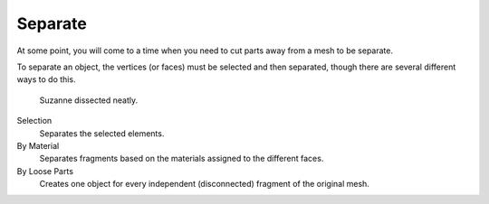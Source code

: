 .. _bpy.ops.mesh.separate:
.. _object-separate:

********
Separate
********

.. reference::

   :Mode:      Edit Mode
   :Menu:      :menuselection:`Mesh --> Separate`
   :Shortcut:  :kbd:`P`

At some point, you will come to a time when you need to cut parts away from a mesh to be separate.

To separate an object, the vertices (or faces) must be selected and then separated,
though there are several different ways to do this.

.. figure:: /images/modeling_meshes_editing_mesh_separate_example.png

   Suzanne dissected neatly.

Selection
   Separates the selected elements.
By Material
   Separates fragments based on the materials assigned to the different faces.
By Loose Parts
   Creates one object for every independent (disconnected) fragment of the original mesh.

.. seealso::

   :ref:`Joining objects <object-join>`.
